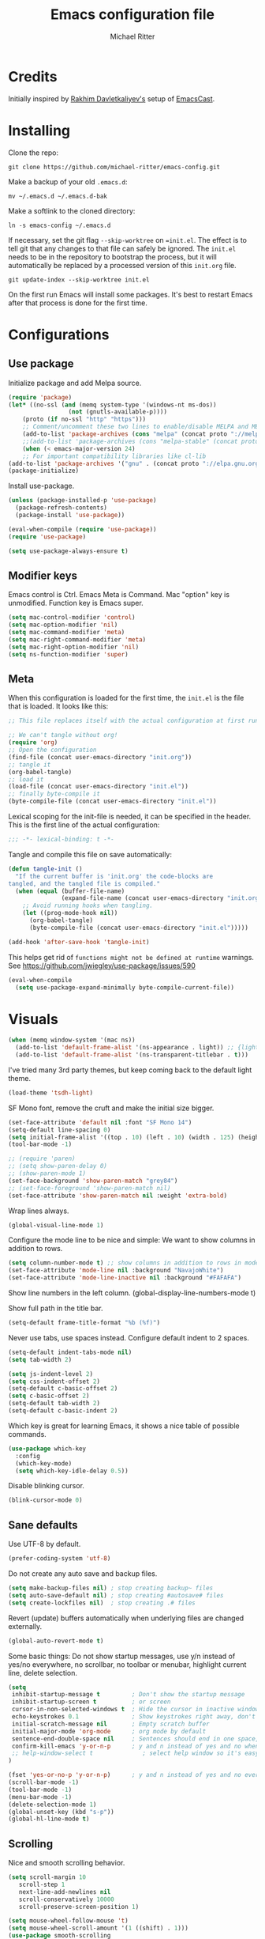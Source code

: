 #+TITLE: Emacs configuration file
#+AUTHOR: Michael Ritter
#+BABEL: :cache yes
#+PROPERTY: header-args :tangle yes
#+STARTUP: overview

* Credits
Initially inspired by [[https://github.com/freetonik/emacs-dotfiles][Rakhim Davletkaliyev's]] setup of [[https://github.com/freetonik/emacscast][EmacsCast]].

* Installing

Clone the repo:

#+BEGIN_SRC
git clone https://github.com/michael-ritter/emacs-config.git
#+END_SRC

Make a backup of your old =.emacs.d=:

#+BEGIN_SRC
mv ~/.emacs.d ~/.emacs.d-bak
#+END_SRC

Make a softlink to the cloned directory:

#+BEGIN_SRC
ln -s emacs-config ~/.emacs.d
#+END_SRC

If necessary, set the git flag =--skip-worktree= on ==init.el=. The effect is to tell git that any changes to that file can safely be ignored. The =init.el= needs to be in the repository to bootstrap the process, but it will automatically be replaced by a processed version of this =init.org= file.

#+BEGIN_SRC
git update-index --skip-worktree init.el
#+END_SRC

On the first run Emacs will install some packages. It's best to restart Emacs after that process is done for the first time.

* Configurations
** Use package

Initialize package and add Melpa source.

#+BEGIN_SRC emacs-lisp
(require 'package)
(let* ((no-ssl (and (memq system-type '(windows-nt ms-dos))
                 (not (gnutls-available-p))))
    (proto (if no-ssl "http" "https")))
    ;; Comment/uncomment these two lines to enable/disable MELPA and MELPA Stable as desired
    (add-to-list 'package-archives (cons "melpa" (concat proto "://melpa.org/packages/")) t)
    ;;(add-to-list 'package-archives (cons "melpa-stable" (concat proto "://stable.melpa.org/packages/")) t)
    (when (< emacs-major-version 24)
    ;; For important compatibility libraries like cl-lib
(add-to-list 'package-archives '("gnu" . (concat proto "://elpa.gnu.org/packages/")))))
(package-initialize)
#+END_SRC

Install use-package.

#+BEGIN_SRC emacs-lisp
(unless (package-installed-p 'use-package)
  (package-refresh-contents)
  (package-install 'use-package))

(eval-when-compile (require 'use-package))
(require 'use-package)

(setq use-package-always-ensure t)
#+END_SRC

** Modifier keys

Emacs control is Ctrl. Emacs Meta is Command. Mac "option" key is unmodified. Function key is Emacs super.

#+BEGIN_SRC emacs-lisp
(setq mac-control-modifier 'control)
(setq mac-option-modifier 'nil)
(setq mac-command-modifier 'meta)
(setq mac-right-command-modifier 'meta)
(setq mac-right-option-modifier 'nil)
(setq ns-function-modifier 'super)
#+END_SRC

** Meta

When this configuration is loaded for the first time, the =init.el= is the file that is loaded. It looks like this:

#+BEGIN_SRC emacs-lisp :tangle no
;; This file replaces itself with the actual configuration at first run.

;; We can't tangle without org!
(require 'org)
;; Open the configuration
(find-file (concat user-emacs-directory "init.org"))
;; tangle it
(org-babel-tangle)
;; load it
(load-file (concat user-emacs-directory "init.el"))
;; finally byte-compile it
(byte-compile-file (concat user-emacs-directory "init.el"))
#+END_SRC

Lexical scoping for the init-file is needed, it can be specified in the
header. This is the first line of the actual configuration:

#+BEGIN_SRC emacs-lisp
;;; -*- lexical-binding: t -*-
#+END_SRC

Tangle and compile this file on save automatically:

#+BEGIN_SRC emacs-lisp
(defun tangle-init ()
  "If the current buffer is 'init.org' the code-blocks are
tangled, and the tangled file is compiled."
  (when (equal (buffer-file-name)
               (expand-file-name (concat user-emacs-directory "init.org")))
    ;; Avoid running hooks when tangling.
    (let ((prog-mode-hook nil))
      (org-babel-tangle)
      (byte-compile-file (concat user-emacs-directory "init.el")))))

(add-hook 'after-save-hook 'tangle-init)
#+END_SRC

This helps get rid of =functions might not be defined at runtime= warnings. See https://github.com/jwiegley/use-package/issues/590

#+BEGIN_SRC emacs-lisp
(eval-when-compile
  (setq use-package-expand-minimally byte-compile-current-file))
#+END_SRC

* Visuals

#+BEGIN_SRC emacs-lisp
(when (memq window-system '(mac ns))
  (add-to-list 'default-frame-alist '(ns-appearance . light)) ;; {light, dark}
  (add-to-list 'default-frame-alist '(ns-transparent-titlebar . t)))
#+END_SRC

I've tried many 3rd party themes, but keep coming back to the default light theme.

#+BEGIN_SRC emacs-lisp
(load-theme 'tsdh-light)
#+END_SRC

SF Mono font, remove the cruft and make the initial size bigger.

#+BEGIN_SRC emacs-lisp
(set-face-attribute 'default nil :font "SF Mono 14")
(setq-default line-spacing 0)
(setq initial-frame-alist '((top . 10) (left . 10) (width . 125) (height . 45)))
(tool-bar-mode -1)
#+END_SRC

#+BEGIN_SRC emacs-lisp
;; (require 'paren)
;; (setq show-paren-delay 0)
;; (show-paren-mode 1)
(set-face-background 'show-paren-match "grey84")
;; (set-face-foreground 'show-paren-match nil)
(set-face-attribute 'show-paren-match nil :weight 'extra-bold)
#+END_SRC

Wrap lines always.

#+BEGIN_SRC emacs-lisp
(global-visual-line-mode 1)
#+END_SRC

Configure the mode line to be nice and simple: We want to show columns in addition to rows.

#+BEGIN_SRC emacs-lisp
(setq column-number-mode t) ;; show columns in addition to rows in mode line
(set-face-attribute 'mode-line nil :background "NavajoWhite")
(set-face-attribute 'mode-line-inactive nil :background "#FAFAFA")
#+END_SRC

Show line numbers in the left column.
(global-display-line-numbers-mode t)

Show full path in the title bar.

#+BEGIN_SRC emacs-lisp
(setq-default frame-title-format "%b (%f)")
#+END_SRC

Never use tabs, use spaces instead. Configure default indent to 2 spaces.

#+BEGIN_SRC emacs-lisp
(setq-default indent-tabs-mode nil)
(setq tab-width 2)

(setq js-indent-level 2)
(setq css-indent-offset 2)
(setq-default c-basic-offset 2)
(setq c-basic-offset 2)
(setq-default tab-width 2)
(setq-default c-basic-indent 2)
#+END_SRC

Which key is great for learning Emacs, it shows a nice table of possible commands.

#+BEGIN_SRC emacs-lisp
(use-package which-key
  :config
  (which-key-mode)
  (setq which-key-idle-delay 0.5))
#+END_SRC

Disable blinking cursor.

#+BEGIN_SRC emacs-lisp
(blink-cursor-mode 0)
#+END_SRC

** Sane defaults

Use UTF-8 by default.

#+BEGIN_SRC emacs-lisp
(prefer-coding-system 'utf-8)
#+END_SRC

Do not create any auto save and backup files.

#+BEGIN_SRC emacs-lisp
(setq make-backup-files nil) ; stop creating backup~ files
(setq auto-save-default nil) ; stop creating #autosave# files
(setq create-lockfiles nil)  ; stop creating .# files
#+END_SRC

Revert (update) buffers automatically when underlying files are changed externally.

#+BEGIN_SRC emacs-lisp
(global-auto-revert-mode t)
#+END_SRC

Some basic things: Do not show startup messages, use y/n instead of yes/no everywhere, no scrollbar, no toolbar or menubar, highlight current line, delete selection.

#+BEGIN_SRC emacs-lisp
(setq
 inhibit-startup-message t         ; Don't show the startup message
 inhibit-startup-screen t          ; or screen
 cursor-in-non-selected-windows t  ; Hide the cursor in inactive windows
 echo-keystrokes 0.1               ; Show keystrokes right away, don't show the message in the scratch buffe
 initial-scratch-message nil       ; Empty scratch buffer
 initial-major-mode 'org-mode      ; org mode by default
 sentence-end-double-space nil     ; Sentences should end in one space, come on!
 confirm-kill-emacs 'y-or-n-p      ; y and n instead of yes and no when quitting
 ;; help-window-select t              ; select help window so it's easy to quit it with 'q'
)

(fset 'yes-or-no-p 'y-or-n-p)      ; y and n instead of yes and no everywhere else
(scroll-bar-mode -1)
(tool-bar-mode -1)
(menu-bar-mode -1)
(delete-selection-mode 1)
(global-unset-key (kbd "s-p"))
(global-hl-line-mode t)
#+END_SRC

** Scrolling

Nice and smooth scrolling behavior.

#+BEGIN_SRC emacs-lisp
(setq scroll-margin 10
   scroll-step 1
   next-line-add-newlines nil
   scroll-conservatively 10000
   scroll-preserve-screen-position 1)

(setq mouse-wheel-follow-mouse 't)
(setq mouse-wheel-scroll-amount '(1 ((shift) . 1)))
(use-package smooth-scrolling
  :ensure t
  :config
(smooth-scrolling-mode))
;;  (setq smooth-scroll-margin 5)
#+END_SRC

* Basic Configuration
** Super Save
Super-save auto-saves buffers when certain events happen - e.g. you switch between buffers, an Emacs frame loses focus, etc.

#+BEGIN_SRC emacs-lisp
(use-package super-save
  :config
  (super-save-mode +1))
#+END_SRC

** OS integration

Pass system shell environment to Emacs. This is important primarily for shell inside Emacs, but also things like Org mode export to Tex PDF don't work, since it relies on running external command =pdflatex=, which is loaded from =PATH=.

#+BEGIN_SRC emacs-lisp
(use-package exec-path-from-shell)

(when (memq window-system '(mac ns))
  (exec-path-from-shell-initialize))
#+END_SRC

A nice little real terminal in a popup.

#+BEGIN_SRC emacs-lisp
(use-package shell-pop)
#+END_SRC

** Navigation and editing
*** Movement and Deletion

Move backward / forward one word with C-left/right
#+BEGIN_SRC emacs-lisp
(global-set-key (kbd "C-<right>") 'forward-word)
(global-set-key (kbd "C-<left>") 'backward-word)
#+END_SRC

Kill word forward / backward with C-backspace and C-s-backspace (remember, super is fn)

#+BEGIN_SRC emacs-lisp
(global-set-key (kbd "C-<backspace>") 'backward-kill-word)
(global-set-key (kbd "C-s-<backspace>") 'kill-word)
#+END_SRC

Use M-< and M-> to move to beginning and end of buffer.

#+BEGIN_SRC emacs-lisp
(global-set-key (kbd "M-<") 'beginning-of-buffer)
(global-set-key (kbd "M->") 'end-of-buffer)
#+END_SRC

=Move-text= allows moving lines around with meta-up/down.

#+BEGIN_SRC emacs-lisp
(use-package move-text
  :config
  (move-text-default-bindings))
#+END_SRC

*** Expand Region
Expand-region allows to gradually expand selection inside words, sentences, etc. =C-'= is bound to Org's =cycle through agenda files=, which I don't really use, so I unbind it here before assigning global shortcut for expansion.

#+BEGIN_SRC emacs-lisp
(use-package expand-region
  :config
  (global-set-key (kbd "C-'") 'er/expand-region))
#+END_SRC

*** Visual RegEx Search and Replace
Provide nice visual feedback for replace.

#+BEGIN_SRC emacs-lisp
(use-package visual-regexp
  :config
  (define-key global-map (kbd "M-&") 'vr/replace))
#+END_SRC

*** Saving and Formatting
add a new line in the end of a file on save.

#+BEGIN_SRC emacs-lisp
;; (add-hook 'before-save-hook 'delete-trailing-whitespace)
(setq require-final-newline t)
#+END_SRC

*** Multiple Cursors
Multiple cusors are a must. Make <return> insert a newline; multiple-cursors-mode can still be disabled with C-g.

#+BEGIN_SRC emacs-lisp
(use-package multiple-cursors
  :config
  (setq mc/always-run-for-all 1)
  (global-set-key (kbd "M-d") 'mc/mark-next-like-this)
  (global-set-key (kbd "M-D") 'mc/edit-beginnings-of-lines)
  (global-set-key (kbd "C-M-D") 'mc/mark-all-dwim)
  (define-key mc/keymap (kbd "<return>") nil))
#+END_SRC

Comment lines.

#+BEGIN_SRC emacs-lisp
(global-set-key (kbd "s-/") 'comment-line)
#+END_SRC

*** Smart Parens
Show parens and other pairs. Configure '' as non-pair for emacs-lisp-mode and add pairs for markdown-mode.

#+BEGIN_SRC emacs-lisp
(use-package smartparens
  :config
  (require 'smartparens-config)
  (smartparens-global-mode t)
  (show-smartparens-global-mode t)
  (setq sp-show-pair-delay 0)

  ;; no '' pair in emacs-lisp-mode
  (sp-local-pair 'emacs-lisp-mode "'" nil :actions nil)
  (sp-local-pair 'markdown-mode "_" "_")
  (sp-local-pair 'markdown-mode "**" "**")
  (sp-local-pair 'markdown-mode "`" "`")
  (define-key smartparens-mode-map (kbd "C-<right>") 'sp-forward-slurp-sexp)
  (define-key smartparens-mode-map (kbd "C-<left>") 'sp-forward-barf-sexp)

)
#+END_SRC

** Dired

#+BEGIN_SRC emacs-lisp
(use-package dired
  :ensure nil
  :custom
  (dired-auto-revert-buffer t)
  (dired-dwim-target t)
  (dired-hide-details-hide-symlink-targets nil)
  (dired-listing-switches "-alh")
  (dired-ls-F-marks-symlinks nil)
  (dired-recursive-copies 'always))
#+END_SRC

** Windows

I'm still not happy with the way new windows are spawned. For now, at least, let's make it so that new automatic windows are always created on the bottom, not on the side.

#+BEGIN_SRC emacs-lisp
;; (setq split-height-threshold 0)
;; (setq split-width-threshold nil)
#+END_SRC

Move between windows with Meta-Shift-Arrow.

#+BEGIN_SRC emacs-lisp
(use-package windmove
  :config
  (global-set-key (kbd "M-S-<left>")  'windmove-left)
  (global-set-key (kbd "M-S-<right>")  'windmove-right)
  (global-set-key (kbd "M-S-<up>")  'windmove-up)
  (global-set-key (kbd "M-S-<down>")  'windmove-down)
)
#+END_SRC
** Shackle

Shackle might be worth a try, but I'd like to get the rest sorted out first.

** Ivy, Swiper and Counsel

#+BEGIN_SRC emacs-lisp
(use-package ivy
  :config
  (ivy-mode 1)
  (setq ivy-use-virtual-buffers t)
  (setq ivy-count-format "(%d/%d) ")
  (setq enable-recursive-minibuffers t)
  (setq ivy-initial-inputs-alist nil)
  (setq ivy-re-builders-alist
      '((swiper . ivy--regex-plus)
        (t      . ivy--regex-fuzzy))))   ;; enable fuzzy searching everywhere except for Swiper

(use-package swiper
  :config
  (global-set-key "\C-s" 'swiper)
  (global-set-key "\C-r" 'swiper)
)

(use-package counsel
  :config
  (global-set-key (kbd "M-x") 'counsel-M-x)
  (global-set-key (kbd "M-y") 'counsel-yank-pop)
  (global-set-key (kbd "C-x C-f") 'counsel-find-file))

(use-package smex)
(use-package flx)
(use-package avy)
#+END_SRC

Ivy-rich make Ivy a bit more friendly by adding information to ivy buffers, e.g. description of commands in =M-x=, meta info about buffers in =ivy-switch-buffer=, etc.

#+BEGIN_SRC emacs-lisp
(use-package ivy-rich
  :config
  (ivy-rich-mode 1)
  (setq ivy-rich-path-style 'abbrev)) ;; To abbreviate paths using abbreviate-file-name (e.g. replace “/home/username” with “~”
#+END_SRC

** Spellchecking

Spellchecking requires an external command to be available. Install =aspell= on your Mac, then make it the default checker for Emacs' =ispell=. Note that personal dictionary is located at =~/.aspell.LANG.pws= by default.

#+BEGIN_SRC emacs-lisp
(setq ispell-program-name "aspell")
#+END_SRC

Enable spellcheck on the fly for all text modes. This includes org, latex and LaTeX.

#+BEGIN_SRC emacs-lisp
(add-hook 'text-mode-hook 'flyspell-mode)
(add-hook 'prog-mode-hook 'flyspell-prog-mode)
#+END_SRC

** Auto completion using company mode

#+BEGIN_SRC emacs-lisp
(use-package company
  :config
  (setq company-idle-delay 0.1)
  (setq company-global-modes '(not org-mode markdown-mode))
  (setq company-minimum-prefix-length 1)
  (add-hook 'after-init-hook 'global-company-mode))
#+END_SRC

* Packages for specific applications
** Programming

Here are all the packages needed for programming languages and formats.

#+BEGIN_SRC emacs-lisp
(use-package yaml-mode)
#+END_SRC

** Web Development

web mode

#+BEGIN_SRC emacs-lisp
(use-package web-mode
  :mode ("\\.html\\'")
  :config
  (setq web-mode-markup-indent-offset 2))
#+END_SRC

** Markdown and Pandoc

Markdown mode is activated for .md and .markdown files. It includes pandoc mode and makes sure to switch off auto-fill (preserve trailing whitespace!).

#+BEGIN_SRC emacs-lisp
(use-package markdown-mode
 :ensure t
 :mode "\\.\\(md\\|markdown\\)\\'"
 :config
 (use-package pandoc-mode :init
 )
 (add-hook 'markdown-mode-hook (lambda ()
 (auto-fill-mode nil)
 (turn-on-visual-line-mode)
 (pandoc-mode))))
#+END_SRC

** Org-Mode

Visually indent sections. This looks better for smaller files.

#+BEGIN_SRC emacs-lisp
(use-package org
  :config
  (setq org-startup-indented t))
#+END_SRC

Inside code blocks, indentation should be correct depending on the source language used and have code highlighting.

#+BEGIN_SRC emacs-lisp
(setq org-src-tab-acts-natively t)
(setq org-src-preserve-indentation t)
(setq org-src-fontify-natively t)
#+END_SRC

** AucTeX

#+BEGIN_SRC emacs-lisp
(use-package tex
  :ensure auctex
  :config
  (setq TeX-auto-save t)
  (add-hook 'LaTeX-mode-hook (lambda ()
                               (turn-on-reftex)
                               (turn-on-visual-line-mode)
                               (setq TeX-source-correlate-mode t)
                               (setq TeX-source-correlate-method 'synctex)
                               ;; for SyncTeX, set the following in Skim:
                               ;; Command: /Applications/Emacs.app/Contents/MacOS/bin/emacsclient
                               ;; Arguments: --no-wait +%line "%file"
                               (setq TeX-source-correlate-start-server t)
                               (setq TeX-PDF-mode-parsed t)
                               (setq TeX-parse-self t)
                               (setq-default TeX-master nil)
                               (setq TeX-view-program-selection '((output-pdf "PDF Viewer")))
                               (setq TeX-view-program-list '(("PDF Viewer" "/Applications/Skim.app/Contents/SharedSupport/displayline -b -g %n %o %b")))
                               (add-hook 'before-save-hook 'delete-trailing-whitespace)
                               )
            )
(add-hook 'LaTeX-mode-hook 'LaTeX-math-mode)
  :bind (("C-c C-ö" . next-error)
         ("<C-return>" . LaTeX-insert-item)
         ("C-c s" . reftex-search-document)
         ("C-c g" . reftex-grep-document))
)
#+END_SRC

* Custom Functions
** Unfill Paragraph
Unfill Paragraph by Stefan Monnier <foo at acm.org>. It is the opposite of fill-paragraph

#+BEGIN_SRC emacs-lisp
(defun unfill-paragraph (&optional region)
      "Takes a multi-line paragraph and makes it into a single line of text."
      (interactive (progn (barf-if-buffer-read-only) '(t)))
      (let ((fill-column (point-max))
            ;; This would override `fill-column' if it's an integer.
            (emacs-lisp-docstring-fill-column t))
        (fill-paragraph nil region)))
    ;; Handy key definition
    (define-key global-map "\C-q" 'unfill-paragraph)
#+END_SRC

* Customizations

Store custom-file separately, don't freak out when it's not found.

#+BEGIN_SRC emacs-lisp
(setq custom-file "~/.emacs.d/custom.el")
(load custom-file 'noerror)
#+END_SRC
